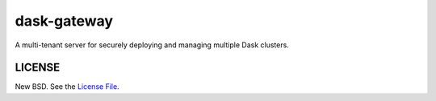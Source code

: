 dask-gateway
============

|travis|

A multi-tenant server for securely deploying and managing multiple Dask
clusters.

LICENSE
-------

New BSD. See the `License File
<https://github.com/jcrist/dask-gateway/blob/master/dask-gateway-server/LICENSE>`_.

.. |travis| image:: https://travis-ci.org/jcrist/dask-gateway.svg?branch=master
   :target: https://travis-ci.org/jcrist/dask-gateway
